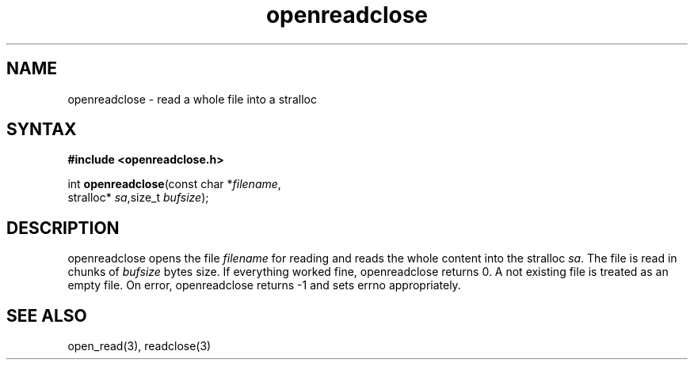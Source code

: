 .TH openreadclose 3
.SH NAME
openreadclose \- read a whole file into a stralloc
.SH SYNTAX
.B #include <openreadclose.h>

int \fBopenreadclose\fP(const char *\fIfilename\fR,
           stralloc* \fIsa\fR,size_t \fIbufsize\fR);
.SH DESCRIPTION
openreadclose opens the file \fIfilename\fR for reading and reads the
whole content into the stralloc \fIsa\fR.  The file is read in chunks of
\fIbufsize\fR bytes size.  If everything worked fine, openreadclose
returns 0.  A not existing file is treated as an empty file.  On error,
openreadclose returns -1 and sets errno appropriately.
.SH "SEE ALSO"
open_read(3), readclose(3)

